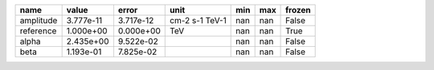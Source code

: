 ========= ========= ========= ============== === === ======
     name     value     error           unit min max frozen
========= ========= ========= ============== === === ======
amplitude 3.777e-11 3.717e-12 cm-2 s-1 TeV-1 nan nan  False
reference 1.000e+00 0.000e+00            TeV nan nan   True
    alpha 2.435e+00 9.522e-02                nan nan  False
     beta 1.193e-01 7.825e-02                nan nan  False
========= ========= ========= ============== === === ======
